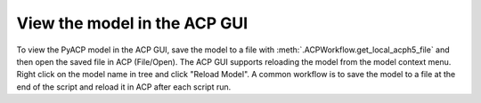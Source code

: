 .. _view_the_model_in_the_acp_gui:

View the model in the ACP GUI
-----------------------------

To view the PyACP model in the ACP GUI, save the model to a file with :meth:`.ACPWorkflow.get_local_acph5_file` and then open the saved file in ACP (File/Open).
The ACP GUI supports reloading the model from the model context menu. Right click on the model name in tree and click "Reload Model".
A common workflow is to save the model to a file at the end of the script and reload it in ACP after each script run.

